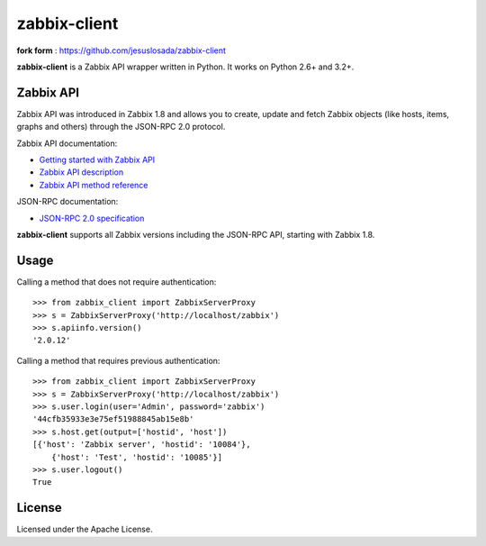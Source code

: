 =============
zabbix-client
=============

**fork form** : https://github.com/jesuslosada/zabbix-client

**zabbix-client** is a Zabbix API wrapper written in Python. It works on
Python 2.6+ and 3.2+.

Zabbix API
----------

Zabbix API was introduced in Zabbix 1.8 and allows you to create, update
and fetch Zabbix objects (like hosts, items, graphs and others) through
the JSON-RPC 2.0 protocol.

Zabbix API documentation:

* `Getting started with Zabbix API`_
* `Zabbix API description`_
* `Zabbix API method reference`_

JSON-RPC documentation:

* `JSON-RPC 2.0 specification`_

**zabbix-client** supports all Zabbix versions including the JSON-RPC
API, starting with Zabbix 1.8.

Usage
-----

Calling a method that does not require authentication::

    >>> from zabbix_client import ZabbixServerProxy
    >>> s = ZabbixServerProxy('http://localhost/zabbix')
    >>> s.apiinfo.version()
    '2.0.12'

Calling a method that requires previous authentication::

    >>> from zabbix_client import ZabbixServerProxy
    >>> s = ZabbixServerProxy('http://localhost/zabbix')
    >>> s.user.login(user='Admin', password='zabbix')
    '44cfb35933e3e75ef51988845ab15e8b'
    >>> s.host.get(output=['hostid', 'host'])
    [{'host': 'Zabbix server', 'hostid': '10084'},
        {'host': 'Test', 'hostid': '10085'}]
    >>> s.user.logout()
    True

License
-------

Licensed under the Apache License.

.. _Getting started with Zabbix API: https://www.zabbix.com/documentation/1.8/api/getting_started
.. _Zabbix API description: https://www.zabbix.com/documentation/2.2/manual/api
.. _Zabbix API method reference: https://www.zabbix.com/documentation/2.2/manual/api/reference
.. _JSON-RPC 2.0 specification: http://www.jsonrpc.org/specification

